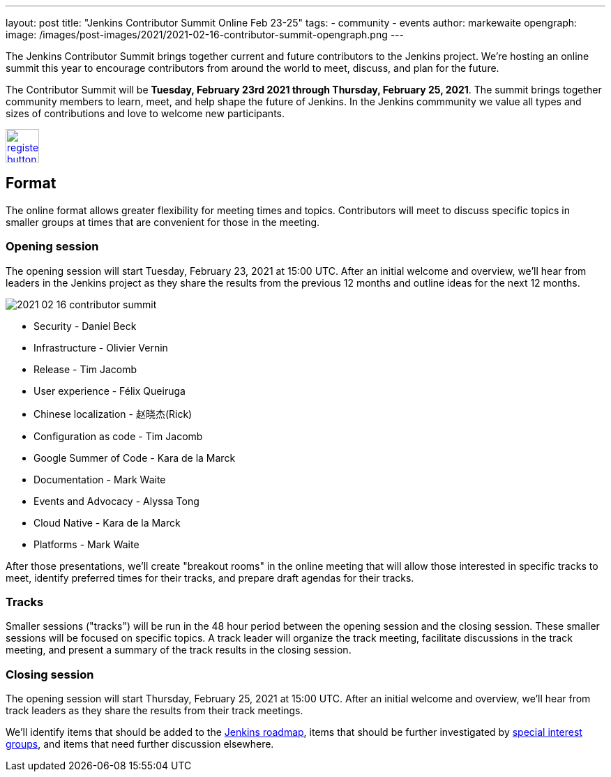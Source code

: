---
layout: post
title: "Jenkins Contributor Summit Online Feb 23-25"
tags:
- community
- events
author: markewaite
opengraph:
  image: /images/post-images/2021/2021-02-16-contributor-summit-opengraph.png
---

The Jenkins Contributor Summit brings together current and future contributors to the Jenkins project.
We're hosting an online summit this year to encourage contributors from around the world to meet, discuss, and plan for the future.

The Contributor Summit will be **Tuesday, February 23rd 2021 through Thursday, February 25, 2021**.
The summit brings together community members to learn, meet, and help shape the future of Jenkins.
In the Jenkins commmunity we value all types and sizes of contributions and love to welcome new participants.

image:/images/post-images/jenkins-is-the-way/register-button.png[link="https://docs.google.com/forms/d/e/1FAIpQLSdTABEUvRlXdMptACYNFu5tP1aNrhpzUZ60uQEzGH-qTRDvbg/viewform", role=center, height=48]

== Format

The online format allows greater flexibility for meeting times and topics.
Contributors will meet to discuss specific topics in smaller groups at times that are convenient for those in the meeting.

=== Opening session

The opening session will start Tuesday, February 23, 2021 at 15:00 UTC.
After an initial welcome and overview, we'll hear from leaders in the Jenkins project as they share the results from the previous 12 months and outline ideas for the next 12 months.

image::/images/post-images/2021/2021-02-16-contributor-summit.png[role=right]

* Security - Daniel Beck
* Infrastructure - Olivier Vernin
* Release - Tim Jacomb
* User experience - Félix Queiruga
* Chinese localization - 赵晓杰(Rick)
* Configuration as code - Tim Jacomb
* Google Summer of Code - Kara de la Marck
* Documentation - Mark Waite
* Events and Advocacy - Alyssa Tong
* Cloud Native - Kara de la Marck
* Platforms - Mark Waite

After those presentations, we'll create "breakout rooms" in the online meeting that will allow those interested in specific tracks to meet, identify preferred times for their tracks, and prepare draft agendas for their tracks.

=== Tracks

Smaller sessions ("tracks") will be run in the 48 hour period between the opening session and the closing session.
These smaller sessions will be focused on specific topics.
A track leader will organize the track meeting, facilitate discussions in the track meeting, and present a summary of the track results in the closing session.

=== Closing session

The opening session will start Thursday, February 25, 2021 at 15:00 UTC.
After an initial welcome and overview, we'll hear from track leaders as they share the results from their track meetings.

We'll identify items that should be added to the link:/project/roadmap/[Jenkins roadmap], items that should be further investigated by link:/sigs/[special interest groups], and items that need further discussion elsewhere.
